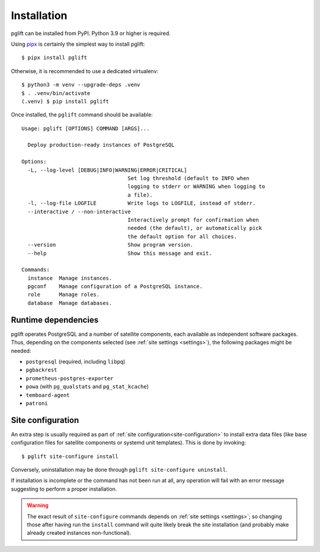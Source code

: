 .. _install:

Installation
============

.. highlight:: console

pglift can be installed from PyPI. Python 3.9 or higher is required.

Using `pipx <https://pypa.github.io/pipx/>`_ is certainly the simplest way to
install pglift::

    $ pipx install pglift

Otherwise, it is recommended to use a dedicated virtualenv:
::

    $ python3 -m venv --upgrade-deps .venv
    $ . .venv/bin/activate
    (.venv) $ pip install pglift

Once installed, the ``pglift`` command should be available:

::

    Usage: pglift [OPTIONS] COMMAND [ARGS]...

      Deploy production-ready instances of PostgreSQL

    Options:
      -L, --log-level [DEBUG|INFO|WARNING|ERROR|CRITICAL]
                                      Set log threshold (default to INFO when
                                      logging to stderr or WARNING when logging to
                                      a file).
      -l, --log-file LOGFILE          Write logs to LOGFILE, instead of stderr.
      --interactive / --non-interactive
                                      Interactively prompt for confirmation when
                                      needed (the default), or automatically pick
                                      the default option for all choices.
      --version                       Show program version.
      --help                          Show this message and exit.

    Commands:
      instance  Manage instances.
      pgconf    Manage configuration of a PostgreSQL instance.
      role      Manage roles.
      database  Manage databases.

Runtime dependencies
--------------------

pglift operates PostgreSQL and a number of satellite components, each
available as independent software packages. Thus, depending on the components
selected (see :ref:`site settings <settings>`), the following packages might
be needed:

- ``postgresql`` (required, including ``libpq``)
- ``pgbackrest``
- ``prometheus-postgres-exporter``
- ``powa`` (with ``pg_qualstats`` and ``pg_stat_kcache``)
- ``temboard-agent``
- ``patroni``

Site configuration
------------------

An extra step is usually required as part of :ref:`site
configuration<site-configuration>` to install extra data files (like base
configuration files for satellite components or systemd unit templates). This
is done by invoking:

::

    $ pglift site-configure install

Conversely, uninstallation may be done through ``pglift site-configure
uninstall``.

If installation is incomplete or the command has not been run at all, any
operation will fail with an error message suggesting to perform a proper
installation.

.. warning::
   The exact result of ``site-configure`` commands depends on :ref:`site
   settings <settings>`; so changing those after having run the ``install``
   command will quite likely break the site installation (and probably make
   already created instances non-functional).
